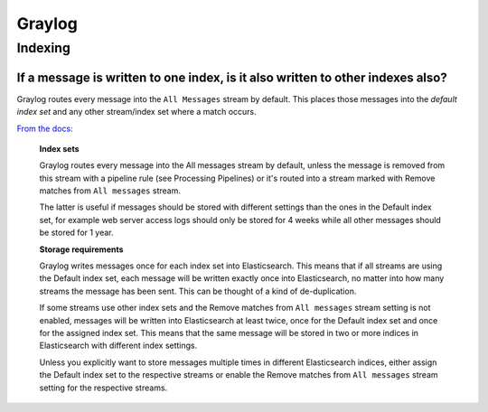 *******
Graylog
*******

Indexing
========

If a message is written to one index, is it also written to other indexes also?
-------------------------------------------------------------------------------

Graylog routes every message into the ``All Messages`` stream by default. This
places those messages into the `default index set` and any other stream/index
set where a match occurs.

`From the docs:
<http://docs.graylog.org/en/latest/pages/streams.html#index-sets>`_

   **Index sets**

   Graylog routes every message into the All messages stream by default, unless
   the message is removed from this stream with a pipeline rule (see Processing
   Pipelines) or it's routed into a stream marked with Remove matches from
   ``All messages`` stream.

   The latter is useful if messages should be stored with different settings
   than the ones in the Default index set, for example web server access logs
   should only be stored for 4 weeks while all other messages should be stored
   for 1 year.

   **Storage requirements**

   Graylog writes messages once for each index set into Elasticsearch. This
   means that if all streams are using the Default index set, each message
   will be written exactly once into Elasticsearch, no matter into how many
   streams the message has been sent. This can be thought of a kind of
   de-duplication.

   If some streams use other index sets and the Remove matches from
   ``All messages`` stream setting is not enabled, messages will be written
   into Elasticsearch at least twice, once for the Default index set and once
   for the assigned index set. This means that the same message will be stored
   in two or more indices in Elasticsearch with different index settings.

   Unless you explicitly want to store messages multiple times in different
   Elasticsearch indices, either assign the Default index set to the respective
   streams or enable the Remove matches from ``All messages`` stream setting
   for the respective streams.

